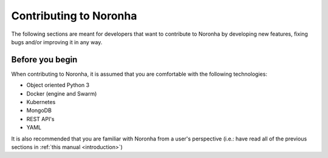 **************************
Contributing to Noronha
**************************
.. highlight:: none

The following sections are meant for developers that want to contribute to Noronha by developing new features, fixing
bugs and/or improving it in any way.

Before you begin
================
When contributing to Noronha, it is assumed that you are comfortable with the following technologies:

- Object oriented Python 3
- Docker (engine and Swarm)
- Kubernetes
- MongoDB
- REST API's
- YAML

It is also recommended that you are familiar with Noronha from a user's perspective
(i.e.: have read all of the previous sections in :ref:`this manual <introduction>`)
